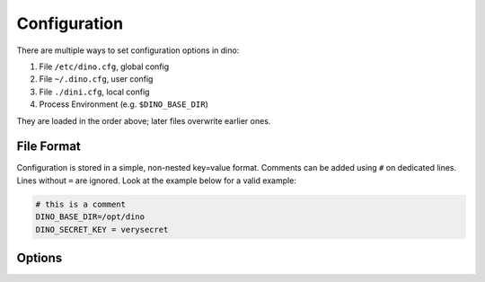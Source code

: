 Configuration
=============

There are multiple ways to set configuration options in dino:

1. File ``/etc/dino.cfg``, global config
2. File ``~/.dino.cfg``, user config
3. File ``./dini.cfg``, local config
4. Process Environment (e.g. ``$DINO_BASE_DIR``)

They are loaded in the order above; later files overwrite earlier ones.

File Format
-----------

Configuration is stored in a simple, non-nested key=value format. Comments can
be added using ``#`` on dedicated lines. Lines without ``=`` are ignored. Look
at the example below for a valid example:

.. code-block:: ini

  # this is a comment
  DINO_BASE_DIR=/opt/dino
  DINO_SECRET_KEY = verysecret

Options
-------
